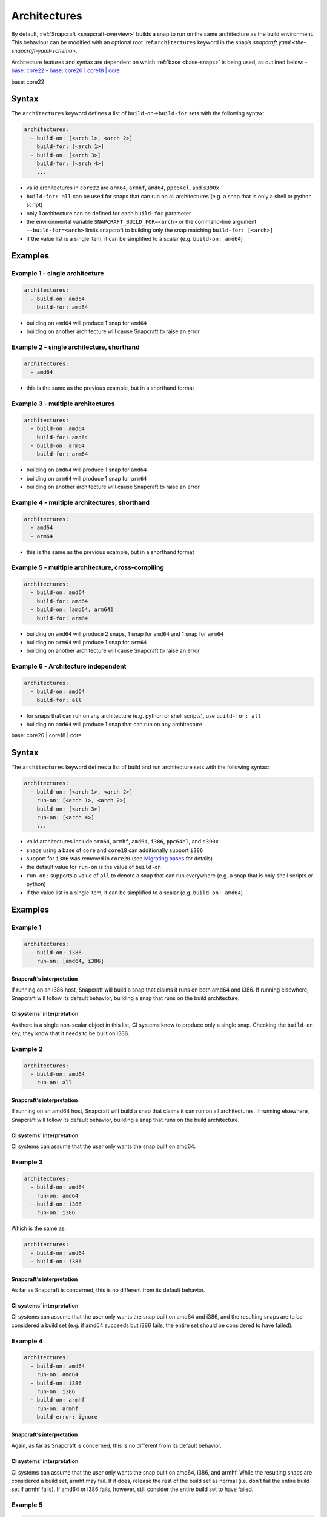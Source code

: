 .. 4972.md

.. _architectures:

Architectures
=============

By default, :ref:`Snapcraft <snapcraft-overview>` builds a snap to run on the same architecture as the build environment. This behaviour can be modified with an optional root :ref:``architectures`` keyword in the snap’s `snapcraft.yaml <the-snapcraft-yaml-schema>`.

Architecture features and syntax are dependent on which :ref:`base <base-snaps>` is being used, as outlined below: - `base: core22 <#architectures-heading--core22>`__ - `base: core20 \| core18 \| core <#architectures-heading--core20-core18>`__

.. raw:: html

   <h2 id='architectures-heading-core22'>

base: core22

.. raw:: html

   </h3>

Syntax
------

The ``architectures`` keyword defines a list of ``build-on``->\ ``build-for`` sets with the following syntax:

.. code:: yaml

   architectures:
     - build-on: [<arch 1>, <arch 2>]
       build-for: [<arch 1>]
     - build-on: [<arch 3>]
       build-for: [<arch 4>]
       ...

-  valid architectures in ``core22`` are ``arm64``, ``armhf``, ``amd64``, ``ppc64el``, and ``s390x``
-  ``build-for: all`` can be used for snaps that can run on all architectures (e.g. a snap that is only a shell or python script)
-  only 1 architecture can be defined for each ``build-for`` parameter
-  the environmental variable ``SNAPCRAFT_BUILD_FOR=<arch>`` or the command-line argument ``--build-for=<arch>`` limits snapcraft to building only the snap matching ``build-for: [<arch>]``
-  if the value list is a single item, it can be simplified to a scalar (e.g. ``build-on: amd64``)

Examples
--------

Example 1 - single architecture
~~~~~~~~~~~~~~~~~~~~~~~~~~~~~~~

.. code:: yaml

   architectures:
     - build-on: amd64
       build-for: amd64

-  building on ``amd64`` will produce 1 snap for ``amd64``
-  building on another architecture will cause Snapcraft to raise an error

Example 2 - single architecture, shorthand
~~~~~~~~~~~~~~~~~~~~~~~~~~~~~~~~~~~~~~~~~~

.. code:: yaml

   architectures:
     - amd64

-  this is the same as the previous example, but in a shorthand format

Example 3 - multiple architectures
~~~~~~~~~~~~~~~~~~~~~~~~~~~~~~~~~~

.. code:: yaml

   architectures:
     - build-on: amd64
       build-for: amd64
     - build-on: arm64
       build-for: arm64

-  building on ``amd64`` will produce 1 snap for ``amd64``
-  building on ``arm64`` will produce 1 snap for ``arm64``
-  building on another architecture will cause Snapcraft to raise an error

Example 4 - multiple architectures, shorthand
~~~~~~~~~~~~~~~~~~~~~~~~~~~~~~~~~~~~~~~~~~~~~

.. code:: yaml

   architectures:
     - amd64
     - arm64

-  this is the same as the previous example, but in a shorthand format

Example 5 - multiple architecture, cross-compiling
~~~~~~~~~~~~~~~~~~~~~~~~~~~~~~~~~~~~~~~~~~~~~~~~~~

.. code:: yaml

   architectures:
     - build-on: amd64
       build-for: amd64
     - build-on: [amd64, arm64]
       build-for: arm64

-  building on ``amd64`` will produce 2 snaps, 1 snap for ``amd64`` and 1 snap for ``arm64``
-  building on ``arm64`` will produce 1 snap for ``arm64``
-  building on another architecture will cause Snapcraft to raise an error

Example 6 - Architecture independent
~~~~~~~~~~~~~~~~~~~~~~~~~~~~~~~~~~~~

.. code:: yaml

   architectures:
     - build-on: amd64
       build-for: all

-  for snaps that can run on any architecture (e.g. python or shell scripts), use ``build-for: all``
-  building on ``amd64`` will produce 1 snap that can run on any architecture

.. raw:: html

   <h2 id='architectures-heading-core20-core18'>

base: core20 \| core18 \| core

.. raw:: html

   </h3>

.. _syntax-1:

Syntax
------

The ``architectures`` keyword defines a list of build and run architecture sets with the following syntax:

.. code:: yaml

   architectures:
     - build-on: [<arch 1>, <arch 2>]
       run-on: [<arch 1>, <arch 2>]
     - build-on: [<arch 3>]
       run-on: [<arch 4>]
       ...

-  valid architectures include ``arm64``, ``armhf``, ``amd64``, ``i386``, ``ppc64el``, and ``s390x``
-  snaps using a base of ``core`` and ``core18`` can additionally support ``i386``
-  support for ``i386`` was removed in ``core20`` (see `Migrating bases <migrating-between-bases.md#architectures-heading--arch>`__ for details)
-  the default value for ``run-on`` is the value of ``build-on``
-  ``run-on:`` supports a value of ``all`` to denote a snap that can run everywhere (e.g. a snap that is only shell scripts or python)
-  if the value list is a single item, it can be simplified to a scalar (e.g. ``build-on: amd64``)

.. _examples-1:

Examples
--------

Example 1
~~~~~~~~~

.. code:: yaml

       architectures:
         - build-on: i386
           run-on: [amd64, i386]

Snapcraft’s interpretation
^^^^^^^^^^^^^^^^^^^^^^^^^^

If running on an i386 host, Snapcraft will build a snap that claims it runs on both amd64 and i386. If running elsewhere, Snapcraft will follow its default behavior, building a snap that runs on the build architecture.

CI systems’ interpretation
^^^^^^^^^^^^^^^^^^^^^^^^^^

As there is a single non-scalar object in this list, CI systems know to produce only a single snap. Checking the ``build-on`` key, they know that it needs to be built on i386.

Example 2
~~~~~~~~~

.. code:: yaml

       architectures:
         - build-on: amd64
           run-on: all

.. _snapcrafts-interpretation-1:

Snapcraft’s interpretation
^^^^^^^^^^^^^^^^^^^^^^^^^^

If running on an amd64 host, Snapcraft will build a snap that claims it can run on all architectures. If running elsewhere, Snapcraft will follow its default behavior, building a snap that runs on the build architecture.

.. _ci-systems-interpretation-1:

CI systems’ interpretation
^^^^^^^^^^^^^^^^^^^^^^^^^^

CI systems can assume that the user only wants the snap built on amd64.

Example 3
~~~~~~~~~

.. code:: yaml

       architectures:
         - build-on: amd64
           run-on: amd64
         - build-on: i386
           run-on: i386

Which is the same as:

.. code:: yaml

       architectures:
         - build-on: amd64
         - build-on: i386

.. _snapcrafts-interpretation-2:

Snapcraft’s interpretation
^^^^^^^^^^^^^^^^^^^^^^^^^^

As far as Snapcraft is concerned, this is no different from its default behavior.

.. _ci-systems-interpretation-2:

CI systems’ interpretation
^^^^^^^^^^^^^^^^^^^^^^^^^^

CI systems can assume that the user only wants the snap built on amd64 and i386, and the resulting snaps are to be considered a build set (e.g. if amd64 succeeds but i386 fails, the entire set should be considered to have failed).

Example 4
~~~~~~~~~

.. code:: yaml

       architectures:
         - build-on: amd64
           run-on: amd64
         - build-on: i386
           run-on: i386
         - build-on: armhf
           run-on: armhf
           build-error: ignore

.. _snapcrafts-interpretation-3:

Snapcraft’s interpretation
^^^^^^^^^^^^^^^^^^^^^^^^^^

Again, as far as Snapcraft is concerned, this is no different from its default behavior.

.. _ci-systems-interpretation-3:

CI systems’ interpretation
^^^^^^^^^^^^^^^^^^^^^^^^^^

CI systems can assume that the user only wants the snap built on amd64, i386, and armhf. While the resulting snaps are considered a build set, armhf may fail. If it does, release the rest of the build set as normal (i.e. don’t fail the entire build set if armhf fails). If amd64 or i386 fails, however, still consider the entire build set to have failed.

Example 5
~~~~~~~~~

.. code:: yaml

       architectures:
         - build-on: [amd64, i386]
           run-on: all

.. _snapcrafts-interpretation-4:

Snapcraft’s interpretation
^^^^^^^^^^^^^^^^^^^^^^^^^^

If building on amd64 or i386, Snapcraft will produce a snap that claims it runs on all architectures. If running elsewhere, Snapcraft will follow its default behavior, building a snap that runs on the build architecture.

.. _ci-systems-interpretation-4:

CI systems’ interpretation
^^^^^^^^^^^^^^^^^^^^^^^^^^

There is only a single non-scalar item in ``architectures``, so CI systems know there is only a single snap to be produced from this, and the resulting snap will claim it runs on all architectures. However, the snap author has specified that either amd64 or i386 could be used to produce this snap, which leaves it up to the CI system to decide which architecture to use. Which one has a smaller build queue?

Example 6
~~~~~~~~~

.. code:: yaml

       architectures: [amd64, i386]

Which is the same as:

.. code:: yaml

       architectures:
         - build-on: [amd64, i386]

Which is the same as:

.. code:: yaml

       architectures:
         - build-on: [amd64, i386]
           run-on: [amd64, i386]

.. _snapcrafts-interpretation-5:

Snapcraft’s interpretation
^^^^^^^^^^^^^^^^^^^^^^^^^^

If building on amd64 or i386, Snapcraft will produce a snap that claims it runs on both amd64 and i386. If running elsewhere, Snapcraft will follow its default behavior, building a snap that runs on the build architecture.

.. _ci-systems-interpretation-5:

CI systems’ interpretation
^^^^^^^^^^^^^^^^^^^^^^^^^^

There is only a single non-scalar item in ``architectures``, so CI systems know there is only a single snap to be produced from this, and the resulting snap will claim it runs on both amd64 and i386. However, the snap author has specified that either amd64 or i386 could be used to produce this snap, which leaves it up to the CI system to decide which architecture to use. Which one has a smaller build queue?

Example 7
~~~~~~~~~

.. code:: yaml

       architectures:
         - build-on: amd64
           run-on: all
         - build-on: i386
           run-on: i386

.. _snapcrafts-interpretation-6:

Snapcraft’s interpretation
^^^^^^^^^^^^^^^^^^^^^^^^^^

Technically Snapcraft could work with this, and treat it similarly to Example 5. However, in this proposal it is an error, mostly to inform the user because of the CI systems’ interpretation of this.

.. _ci-systems-interpretation-6:

CI systems’ interpretation
^^^^^^^^^^^^^^^^^^^^^^^^^^

There are two non-scalar items in ``architectures``, which implies that two snaps will be built. However, one of the snaps to be produced would claim it runs on i386, while the other would claim it runs *everywhere* (including i386). That means they would *both* be released to i386, which is likely not what the developer intended (since the user will only receive the latest). This is an **error case**.

CI systems and build-sets
-------------------------

Continuous Integration (CI) systems, such as `build.snapcraft.io <https://build.snapcraft.io>`__, can use the *architectures* keyword to determine which architectures to build a snap on. With none specified, a snap is built on all architectures.

A build-set is a set of snaps built at the same time from the same snapcraft.yaml, such as from a CI-build triggered by a *git commit*.

Rather than manage build revisions separately, a build-set’s revisions can be managed as a group. Assuming a CI system will fail when a single build fails within a build-set, ``build-error: ignore`` can be used to indicate an *experimental* or *in-progress* architecture that is included in a build-set if its build succeeds but not cause a CI build failure if it fails.

For example, without ``build-error: ignore``, and given a build set of ``[amd64, i386, armhf]``. If the ``armhf`` build fails, the entire build-set is considered to have failed, regardless of whether or not ``amd64`` and ``i386`` builds succeeded.

Even without local access to a specific hardware architecture, ``snapcraft remote-build`` enables anyone to run a multi-architecture snap build process on remote servers using `Launchpad <https://launchpad.net/>`__. See :ref:`Remote build <remote-build>` for more details.
